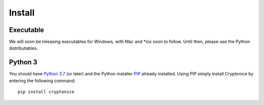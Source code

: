 Install
=======

Executable
^^^^^^^^^^
We will soon be releasing executables for Windows, with Mac and \*nix soon to follow. Until then,
please use the Python distributables.

Python 3
^^^^^^^^
You should have `Python 3.7`_ (or later) and the Python installer `PIP`_ already installed. Using
PIP simply install Cryptonice by entering the following command::

    pip install cryptonice



.. _Python 3.7: https://www.python.org/downloads/
.. _PIP: https://pypi.org/project/pip/
